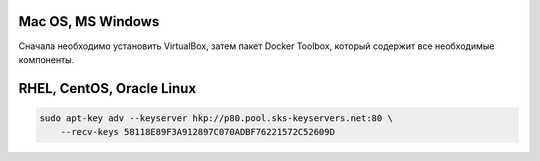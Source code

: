 Mac OS, MS Windows
^^^^^^^^^^^^^^^^^^^^^^^^^^^^^^^^^^^^^^^^^^^^^^^^^

Cначала необходимо установить VirtualBox, затем пакет Docker Toolbox, который содержит все необходимые компоненты.

RHEL, CentOS, Oracle Linux
^^^^^^^^^^^^^^^^^^^^^^^^^^^^^^^^^^^^^^^^^^^^^^^^^


.. code-block:: text
    
  sudo apt-key adv --keyserver hkp://p80.pool.sks-keyservers.net:80 \
      --recv-keys 58118E89F3A912897C070ADBF76221572C52609D
